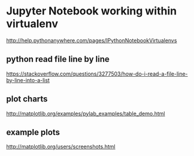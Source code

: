 * Jupyter Notebook working within virtualenv
[[http://help.pythonanywhere.com/pages/IPythonNotebookVirtualenvs]]


** python read file line by line
[[https://stackoverflow.com/questions/3277503/how-do-i-read-a-file-line-by-line-into-a-list]]

** plot charts
[[http://matplotlib.org/examples/pylab_examples/table_demo.html]]

** example plots
[[http://matplotlib.org/users/screenshots.html]]

